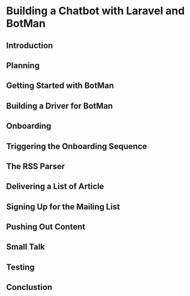 * Building a Chatbot with Laravel and BotMan
** Introduction
** Planning
** Getting Started with BotMan
** Building a Driver for BotMan
** Onboarding
** Triggering the Onboarding Sequence
** The RSS Parser
** Delivering a List of Article
** Signing Up for the Mailing List
** Pushing Out Content
** Small Talk
** Testing
** Conclustion
